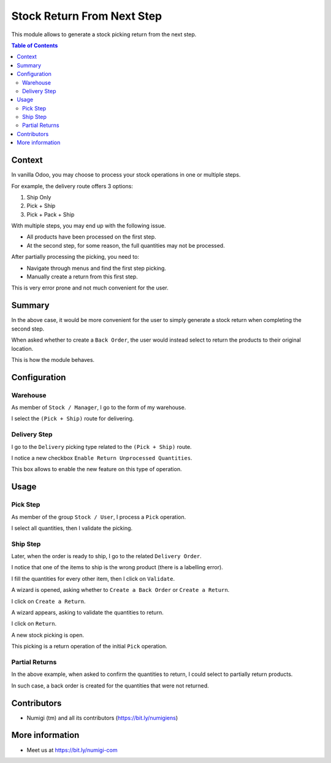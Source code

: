 Stock Return From Next Step
===========================
This module allows to generate a stock picking return from the next step.

.. contents:: Table of Contents

Context
-------
In vanilla Odoo, you may choose to process your stock operations in one or multiple steps.

For example, the delivery route offers 3 options:

1. Ship Only
2. Pick + Ship
3. Pick + Pack + Ship

With multiple steps, you may end up with the following issue.

* All products have been processed on the first step.
* At the second step, for some reason, the full quantities may not be processed.

After partially processing the picking, you need to:

* Navigate through menus and find the first step picking.
* Manually create a return from this first step.

This is very error prone and not much convenient for the user.

Summary
-------
In the above case, it would be more convenient for the user to simply generate a stock return
when completing the second step.

When asked whether to create a ``Back Order``, the user would instead select to return the products
to their original location.

This is how the module behaves.

Configuration
-------------

Warehouse
~~~~~~~~~
As member of ``Stock / Manager``, I go to the form of my warehouse.

I select the ``(Pick + Ship)`` route for delivering.

.. image:: static/description/warehouse_form.png

Delivery Step
~~~~~~~~~~~~~
I go to the ``Delivery`` picking type related to the ``(Pick + Ship)`` route.

I notice a new checkbox ``Enable Return Unprocessed Quantities``.

.. image:: static/description/delivery_picking_type_form.png

This box allows to enable the new feature on this type of operation.

Usage
-----

Pick Step
~~~~~~~~~
As member of the group ``Stock / User``, I process a ``Pick`` operation.

.. image:: static/description/pick_operation_ready.png

I select all quantities, then I validate the picking.

.. image:: static/description/pick_operation_done.png

Ship Step
~~~~~~~~~
Later, when the order is ready to ship, I go to the related ``Delivery Order``.

.. image:: static/description/ship_operation_ready.png

I notice that one of the items to ship is the wrong product (there is a labelling error).

I fill the quantities for every other item, then I click on ``Validate``.

.. image:: static/description/ship_operation_validate.png

A wizard is opened, asking whether to ``Create a Back Order`` or ``Create a Return``.

I click on ``Create a Return``.

A wizard appears, asking to validate the quantities to return.

I click on ``Return``.

.. image:: static/description/return_wizard.png

A new stock picking is open.

.. image:: static/description/return_wizard.png

This picking is a return operation of the initial ``Pick`` operation.

Partial Returns
~~~~~~~~~~~~~~~
In the above example, when asked to confirm the quantities to return,
I could select to partially return products.

In such case, a back order is created for the quantities that were not returned.

Contributors
------------
* Numigi (tm) and all its contributors (https://bit.ly/numigiens)

More information
----------------
* Meet us at https://bit.ly/numigi-com
